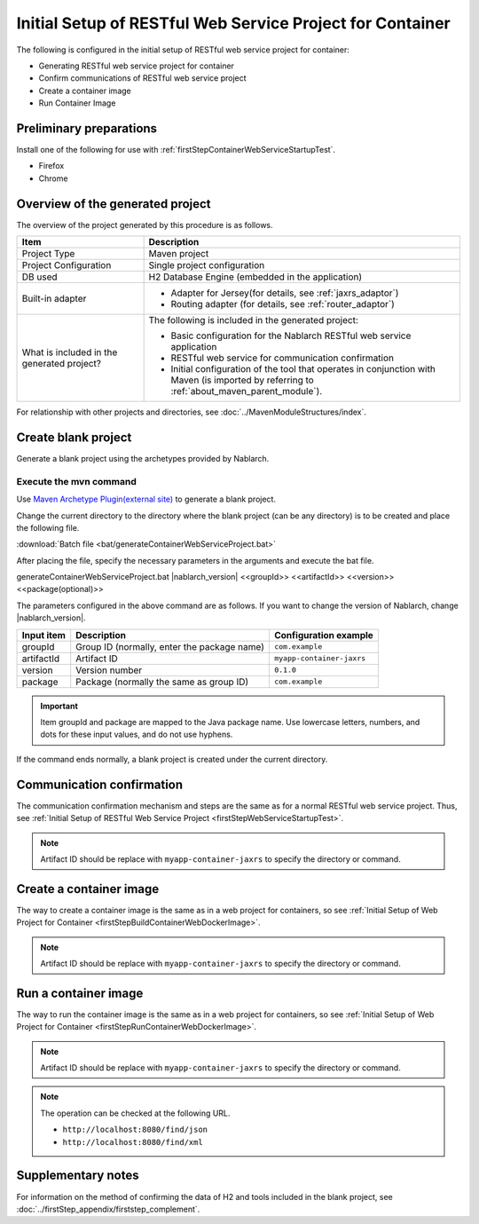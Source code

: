 ---------------------------------------------------------------------------------
Initial Setup of RESTful Web Service Project for Container
---------------------------------------------------------------------------------

The following is configured in the initial setup of RESTful web service project for container:

* Generating RESTful web service project for container
* Confirm communications of RESTful web service project
* Create a container image
* Run Container Image


Preliminary preparations
-------------------------------------------------------------

Install one of the following for use with :ref:`firstStepContainerWebServiceStartupTest`.

* Firefox
* Chrome


Overview of the generated project
----------------------------------------------------------

The overview of the project generated by this procedure is as follows.

.. list-table::
  :header-rows: 1
  :class: white-space-normal
  :widths: 8,20

  * - Item
    - Description
  * - Project Type
    - Maven project
  * - Project Configuration
    - Single project configuration
  * - DB used
    - H2 Database Engine (embedded in the application)
  * - Built-in adapter
    - * Adapter for Jersey(for details, see :ref:`jaxrs_adaptor`)
      * Routing adapter (for details, see :ref:`router_adaptor`)
  * - What is included in the generated project?
    - The following is included in the generated project:
       
      * Basic configuration for the Nablarch RESTful web service application
      * RESTful web service for communication confirmation
      * Initial configuration of the tool that operates in conjunction with Maven (is imported by referring to :ref:`about_maven_parent_module`).


For relationship with other projects and directories, see :doc:`../MavenModuleStructures/index`.



.. _firstStepGenerateContainerJaxrsBlankProject:

Create blank project
----------------------------------------------------------

Generate a blank project using the archetypes provided by Nablarch.


~~~~~~~~~~~~~~~~~~~~~~~~~~~~~~~~~~
Execute the mvn command
~~~~~~~~~~~~~~~~~~~~~~~~~~~~~~~~~~

Use `Maven Archetype Plugin(external site) <https://maven.apache.org/archetype/maven-archetype-plugin/usage.html>`_ to generate a blank project.

Change the current directory to the directory where the blank project (can be any directory) is to be created and place the following file.

:download:`Batch file <bat/generateContainerWebServiceProject.bat>`

After placing the file, specify the necessary parameters in the arguments and execute the bat file.

generateContainerWebServiceProject.bat |nablarch_version| <<groupId>> <<artifactId>> <<version>> <<package(optional)>>

The parameters configured in the above command are as follows.
If you want to change the version of Nablarch, change |nablarch_version|.

=========== ================================================= =========================
Input item  Description                                       Configuration example
=========== ================================================= =========================
groupId      Group ID (normally, enter the package name)      ``com.example``
artifactId   Artifact ID                                      ``myapp-container-jaxrs``
version      Version number                                   ``0.1.0``
package      Package (normally the same as group ID)          ``com.example``
=========== ================================================= =========================

.. important::
   Item groupId and package are mapped to the Java package name.
   Use lowercase letters, numbers, and dots for these input values, and do not use hyphens.


If the command ends normally, a blank project is created under the current directory.


.. _firstStepContainerWebServiceStartupTest:

Communication confirmation
-------------------------------------------

The communication confirmation mechanism and steps are the same as for a normal RESTful web service project. Thus, see :ref:`Initial Setup of RESTful Web Service Project <firstStepWebServiceStartupTest>`.

.. note::

  Artifact ID should be replace with ``myapp-container-jaxrs`` to specify the directory or command.

.. _firstStepBuildContainerWebServiceDockerImage:

Create a container image
----------------------------------

The way to create a container image is the same as in a web project for containers, so see :ref:`Initial Setup of Web Project for Container <firstStepBuildContainerWebDockerImage>`.

.. note::

  Artifact ID should be replace with ``myapp-container-jaxrs`` to specify the directory or command.


.. _firstStepRunContainerWebServiceDockerImage:

Run a container image
----------------------------------

The way to run the container image is the same as in a web project for containers, so see :ref:`Initial Setup of Web Project for Container <firstStepRunContainerWebDockerImage>`.

.. note::

  Artifact ID should be replace with ``myapp-container-jaxrs`` to specify the directory or command.

.. note::

  The operation can be checked at the following URL.

  * ``http://localhost:8080/find/json``
  * ``http://localhost:8080/find/xml``


Supplementary notes
--------------------

For information on the method of confirming the data of H2 and tools included in the blank project, see :doc:`../firstStep_appendix/firststep_complement`.
